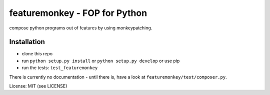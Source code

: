 featuremonkey - FOP for Python
==================================

.. image:: https://secure.travis-ci.org/henzk/featuremonkey.png
   :target: http://travis-ci.org/henzk/featuremonkey

compose python programs out of features by using monkeypatching.

Installation
---------------

- clone this repo
- run ``python setup.py install`` or ``python setup.py develop`` or use pip
- run the tests: ``test_featuremonkey``


There is currently no documentation - until there is, have a look at ``featuremonkey/test/composer.py``.


License: MIT (see LICENSE)
